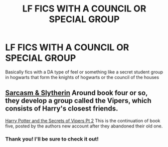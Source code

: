 #+TITLE: LF FICS WITH A COUNCIL OR SPECIAL GROUP

* LF FICS WITH A COUNCIL OR SPECIAL GROUP
:PROPERTIES:
:Author: jangdiyeon
:Score: 2
:DateUnix: 1594213565.0
:DateShort: 2020-Jul-08
:FlairText: Request
:END:
Basically fics with a DA type of feel or something like a secret student group in hogwarts that form the knights of hogwarts or the council of the houses


** [[https://archiveofourown.org/series/863648][Sarcasm & Slytherin]] Around book four or so, they develop a group called the Vipers, which consists of Harry's closest friends.

[[https://archiveofourown.org/works/24721513][Harry Potter and the Secrets of Vipers Pt 2]] This is the continuation of book five, posted by the authors new account after they abandoned their old one.
:PROPERTIES:
:Author: smlt_101
:Score: 1
:DateUnix: 1594234352.0
:DateShort: 2020-Jul-08
:END:

*** Thank you! I'll be sure to check it out!
:PROPERTIES:
:Author: jangdiyeon
:Score: 1
:DateUnix: 1594269743.0
:DateShort: 2020-Jul-09
:END:
